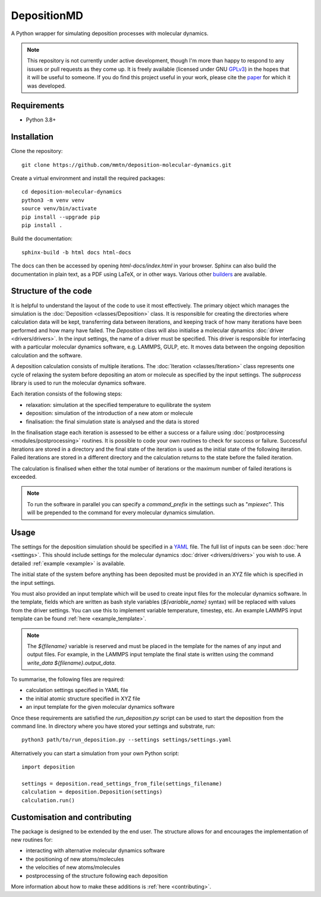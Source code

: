DepositionMD
------------

A Python wrapper for simulating deposition processes with molecular dynamics.

.. note::

   This repository is not currently under active development, though I'm more than happy
   to respond to any issues or pull requests as they come up. It is freely available (licensed under GNU
   `GPLv3`_) in the hopes that it will be useful to someone. If you do find this
   project useful in your work, please cite the `paper`_ for which it was developed.

   .. _paper: https://doi.org/10.1038/s41534-020-00360-4
   .. _GPLv3: https://www.gnu.org/licenses/gpl-3.0.en.html

Requirements
^^^^^^^^^^^^

- Python 3.8+

Installation
^^^^^^^^^^^^

Clone the repository::

    git clone https://github.com/mmtn/deposition-molecular-dynamics.git

Create a virtual environment and install the required packages::

    cd deposition-molecular-dynamics
    python3 -m venv venv
    source venv/bin/activate
    pip install --upgrade pip
    pip install .

Build the documentation::

    sphinx-build -b html docs html-docs

The docs can then be accessed by opening `html-docs/index.html` in your browser. Sphinx
can also build the documentation in plain text, as a PDF using LaTeX, or in other ways.
Various other `builders`_ are available.

.. _builders: https://www.sphinx-doc.org/en/master/usage/builders/index.html

Structure of the code
^^^^^^^^^^^^^^^^^^^^^

It is helpful to understand the layout of the code to use it most effectively. The
primary object which manages the simulation is the :doc:`Deposition <classes/Deposition>`
class. It is responsible for creating the directories where calculation data will be
kept, transferring data between iterations, and keeping track of how many iterations
have been performed and how many have failed. The `Deposition` class will also
initialise a molecular dynamics :doc:`driver <drivers/drivers>`. In the input settings,
the name of a driver must be specified. This driver is responsible for interfacing with
a particular molecular dynamics software, e.g. LAMMPS, GULP, etc. It moves data between
the ongoing deposition calculation and the software.

A deposition calculation consists of multiple iterations. The
:doc:`Iteration <classes/Iteration>` class represents one cycle of relaxing the system
before depositing an atom or molecule as specified by the input settings. The
`subprocess` library is used to run the molecular dynamics software.

Each iteration consists of the following steps:

- relaxation: simulation at the specified temperature to equilibrate the system
- deposition: simulation of the introduction of a new atom or molecule
- finalisation: the final simulation state is analysed and the data is stored

In the finalisation stage each iteration is assessed to be either a success or a
failure using :doc:`postprocessing <modules/postprocessing>` routines. It is possible to
code your own routines to check for success or failure. Successful iterations are stored
in a directory and the final state of the iteration is used as the initial state of the
following iteration. Failed iterations are stored in a different directory and the
calculation returns to the state before the failed iteration.

The calculation is finalised when either the total number of iterations or the maximum
number of failed iterations is exceeded.

.. note::

   To run the software in parallel you can specify a `command_prefix` in the settings
   such as "`mpiexec`". This will be prepended to the command for every molecular
   dynamics simulation.

Usage
^^^^^

The settings for the deposition simulation should be specified in a `YAML`_ file. The
full list of inputs can be seen :doc:`here <settings>`. This should include settings
for the molecular dynamics :doc:`driver <drivers/drivers>` you wish to use. A detailed
:ref:`example <example>` is available.

The initial state of the system before anything has been deposited must be provided in
an XYZ file which is specified in the input settings.

You must also provided an input template which will be used to create input files for
the molecular dynamics software. In the template, fields which are written as bash style
variables (`${variable_name}` syntax) will be replaced with values from the driver
settings. You can use this to implement variable temperature, timestep, etc. An example
LAMMPS input template can be found :ref:`here <example_template>`.

.. _YAML: https://yaml.org/

.. note::

   The `${filename}` variable is reserved and must be placed in the template for the
   names of any input and output files. For example, in the LAMMPS input template the
   final state is written using the command `write_data ${filename}.output_data`.

To summarise, the following files are required:

- calculation settings specified in YAML file
- the initial atomic structure specified in XYZ file
- an input template for the given molecular dynamics software

Once these requirements are satisfied the `run_deposition.py` script can be used to
start the deposition from the command line. In directory where you have stored your
settings and substrate, run::

    python3 path/to/run_deposition.py --settings settings/settings.yaml

Alternatively you can start a simulation from your own Python script::

    import deposition

    settings = deposition.read_settings_from_file(settings_filename)
    calculation = deposition.Deposition(settings)
    calculation.run()


Customisation and contributing
^^^^^^^^^^^^^^^^^^^^^^^^^^^^^^

The package is designed to be extended by the end user. The structure allows for
and encourages the implementation of new routines for:

- interacting with alternative molecular dynamics software
- the positioning of new atoms/molecules
- the velocities of new atoms/molecules
- postprocessing of the structure following each deposition

More information about how to make these additions is :ref:`here <contributing>`.
